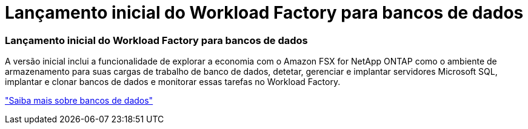 = Lançamento inicial do Workload Factory para bancos de dados
:allow-uri-read: 




=== Lançamento inicial do Workload Factory para bancos de dados

A versão inicial inclui a funcionalidade de explorar a economia com o Amazon FSX for NetApp ONTAP como o ambiente de armazenamento para suas cargas de trabalho de banco de dados, detetar, gerenciar e implantar servidores Microsoft SQL, implantar e clonar bancos de dados e monitorar essas tarefas no Workload Factory.

link:https://docs.netapp.com/us-en/workload-databases/learn-databases.html["Saiba mais sobre bancos de dados"^]
